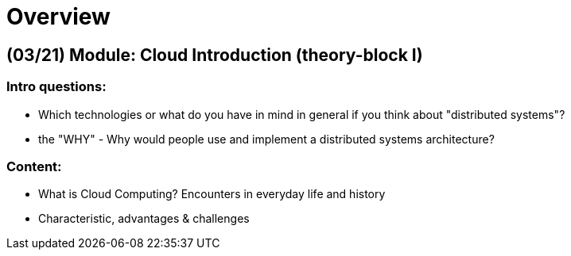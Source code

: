 = Overview

[cloud-intro]

== (03/21) Module: Cloud Introduction (theory-block I)

=== Intro questions:

* Which technologies or what do you have in mind in general if you think about "distributed systems"?
* the "WHY" - Why would people use and implement a distributed systems architecture?

=== Content:

* What is Cloud Computing? Encounters in everyday life and history
* Characteristic, advantages & challenges
